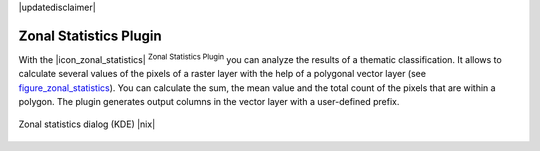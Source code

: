 |updatedisclaimer|

.. comment out this Section (by putting '|updatedisclaimer|' on top) if file is not uptodate with release

.. _zonal_statistics:

Zonal Statistics Plugin
=======================

With the |icon_zonal_statistics| :sup:`Zonal Statistics Plugin` you can analyze
the results of a thematic classification. It allows to calculate several values
of the pixels of a raster layer with the help of a polygonal vector layer (see
figure_zonal_statistics_). You can calculate the sum, the mean value and the
total count of the pixels that are within a polygon. The plugin generates output
columns in the vector layer with a user-defined prefix.

.. _figure_zonal_statistics:

.. only:: html

   **Figure Zonal Statistics**

.. figure:: /static/user_manual/plugins/zonal_statistics.png
   :align: center
   :width: 20 em

   Zonal statistics dialog (KDE) |nix|
